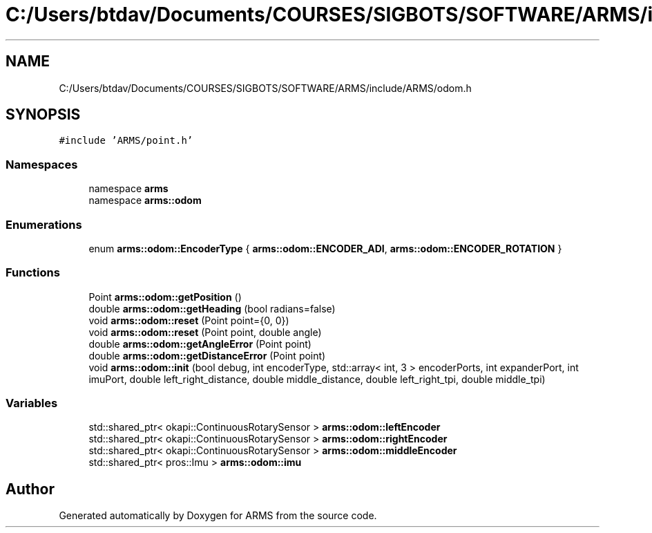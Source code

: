 .TH "C:/Users/btdav/Documents/COURSES/SIGBOTS/SOFTWARE/ARMS/include/ARMS/odom.h" 3 "Mon Jul 18 2022" "ARMS" \" -*- nroff -*-
.ad l
.nh
.SH NAME
C:/Users/btdav/Documents/COURSES/SIGBOTS/SOFTWARE/ARMS/include/ARMS/odom.h
.SH SYNOPSIS
.br
.PP
\fC#include 'ARMS/point\&.h'\fP
.br

.SS "Namespaces"

.in +1c
.ti -1c
.RI "namespace \fBarms\fP"
.br
.ti -1c
.RI "namespace \fBarms::odom\fP"
.br
.in -1c
.SS "Enumerations"

.in +1c
.ti -1c
.RI "enum \fBarms::odom::EncoderType\fP { \fBarms::odom::ENCODER_ADI\fP, \fBarms::odom::ENCODER_ROTATION\fP }"
.br
.in -1c
.SS "Functions"

.in +1c
.ti -1c
.RI "Point \fBarms::odom::getPosition\fP ()"
.br
.ti -1c
.RI "double \fBarms::odom::getHeading\fP (bool radians=false)"
.br
.ti -1c
.RI "void \fBarms::odom::reset\fP (Point point={0, 0})"
.br
.ti -1c
.RI "void \fBarms::odom::reset\fP (Point point, double angle)"
.br
.ti -1c
.RI "double \fBarms::odom::getAngleError\fP (Point point)"
.br
.ti -1c
.RI "double \fBarms::odom::getDistanceError\fP (Point point)"
.br
.ti -1c
.RI "void \fBarms::odom::init\fP (bool debug, int encoderType, std::array< int, 3 > encoderPorts, int expanderPort, int imuPort, double left_right_distance, double middle_distance, double left_right_tpi, double middle_tpi)"
.br
.in -1c
.SS "Variables"

.in +1c
.ti -1c
.RI "std::shared_ptr< okapi::ContinuousRotarySensor > \fBarms::odom::leftEncoder\fP"
.br
.ti -1c
.RI "std::shared_ptr< okapi::ContinuousRotarySensor > \fBarms::odom::rightEncoder\fP"
.br
.ti -1c
.RI "std::shared_ptr< okapi::ContinuousRotarySensor > \fBarms::odom::middleEncoder\fP"
.br
.ti -1c
.RI "std::shared_ptr< pros::Imu > \fBarms::odom::imu\fP"
.br
.in -1c
.SH "Author"
.PP 
Generated automatically by Doxygen for ARMS from the source code\&.
